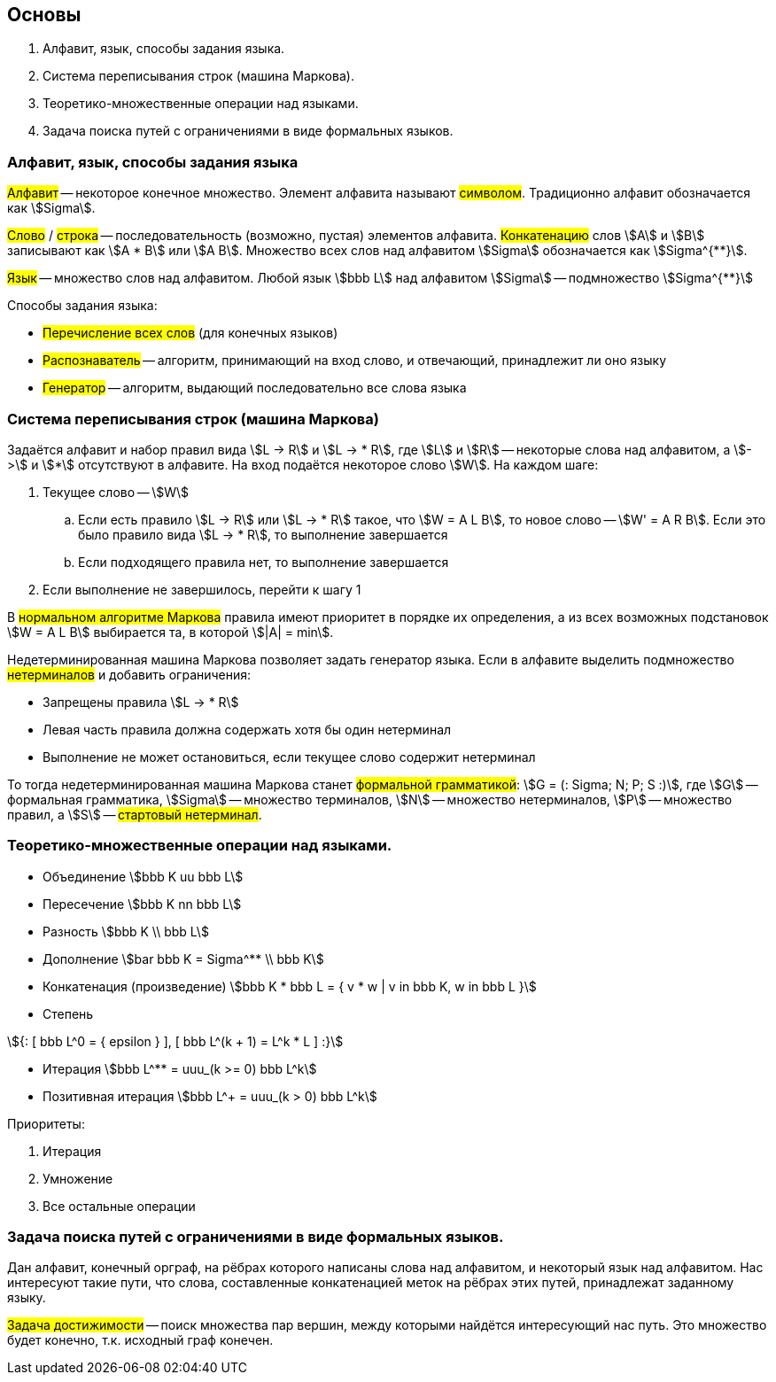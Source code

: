 == Основы
1. Алфавит, язык, способы задания языка.
2. Система переписывания строк (машина Маркова).
3. Теоретико-множественные операции над языками.
4. Задача поиска путей с ограничениями в виде формальных языков.

=== Алфавит, язык, способы задания языка

##Алфавит## -- некоторое конечное множество.
Элемент алфавита называют ##символом##.
Традиционно алфавит обозначается как stem:[Sigma].

##Слово## / ##строка## -- последовательность (возможно, пустая) элементов алфавита.
##Конкатенацию## слов stem:[A] и stem:[B] записывают как stem:[A * B] или stem:[A B].
Множество всех слов над алфавитом stem:[Sigma] обозначается как stem:[Sigma^{**}].

##Язык## -- множество слов над алфавитом.
Любой язык stem:[bbb L] над алфавитом stem:[Sigma] -- подмножество stem:[Sigma^{**}]

Способы задания языка:

* ##Перечисление всех слов## (для конечных языков)
* ##Распознаватель## -- алгоритм, принимающий на вход слово, и отвечающий, принадлежит ли оно языку
* ##Генератор## -- алгоритм, выдающий последовательно все слова языка

=== Система переписывания строк (машина Маркова)

Задаётся алфавит и набор правил вида
stem:[L -> R] и stem:[L -> * R], где stem:[L] и stem:[R]
-- некоторые слова над алфавитом, а stem:[->] и stem:[*] отсутствуют в алфавите.
На вход подаётся некоторое слово stem:[W].
На каждом шаге:

. Текущее слово -- stem:[W]
.. Если есть правило stem:[L -> R] или stem:[L -> * R] такое, что stem:[W = A L B],
   то новое слово -- stem:[W' = A R B].
   Если это было правило вида stem:[L -> * R], то выполнение завершается
.. Если подходящего правила нет, то выполнение завершается
. Если выполнение не завершилось, перейти к шагу 1

В ##нормальном алгоритме Маркова## правила имеют приоритет в порядке их определения,
а из всех возможных подстановок stem:[W = A L B] выбирается та, в которой stem:[|A| = min].

Недетерминированная машина Маркова позволяет задать генератор языка.
Если в алфавите выделить подмножество ##нетерминалов##
и добавить ограничения:

* Запрещены правила stem:[L -> * R]
* Левая часть правила должна содержать хотя бы один нетерминал
* Выполнение не может остановиться, если текущее слово содержит нетерминал

То тогда недетерминированная машина Маркова станет ##формальной грамматикой##:
stem:[G = (: Sigma; N; P; S :)], где
stem:[G] -- формальная грамматика,
stem:[Sigma] -- множество терминалов,
stem:[N] -- множество нетерминалов,
stem:[P] -- множество правил, а
stem:[S] -- ##стартовый нетерминал##.

=== Теоретико-множественные операции над языками.

* Объединение stem:[bbb K uu bbb L]
* Пересечение stem:[bbb K nn bbb L]
* Разность stem:[bbb K \\ bbb L]
* Дополнение stem:[bar bbb K = Sigma^** \\ bbb K]
* Конкатенация (произведение) stem:[bbb K * bbb L = { v * w | v in bbb K, w in bbb L }]
* Степень

[stem]
++++
{:
    [ bbb L^0 = { epsilon } ],
    [ bbb L^(k + 1) = L^k * L ]
:}
++++

* Итерация stem:[bbb L^** = uuu_(k >= 0) bbb L^k]
* Позитивная итерация stem:[bbb L^+ = uuu_(k > 0) bbb L^k]

Приоритеты:

. Итерация
. Умножение
. Все остальные операции

=== Задача поиска путей с ограничениями в виде формальных языков.

Дан алфавит, конечный орграф, на рёбрах которого написаны слова над алфавитом,
и некоторый язык над алфавитом.
Нас интересуют такие пути, что слова, составленные конкатенацией меток на рёбрах этих путей,
принадлежат заданному языку.

##Задача достижимости## -- поиск множества пар вершин,
между которыми найдётся интересующий нас путь.
Это множество будет конечно, т.к. исходный граф конечен.
